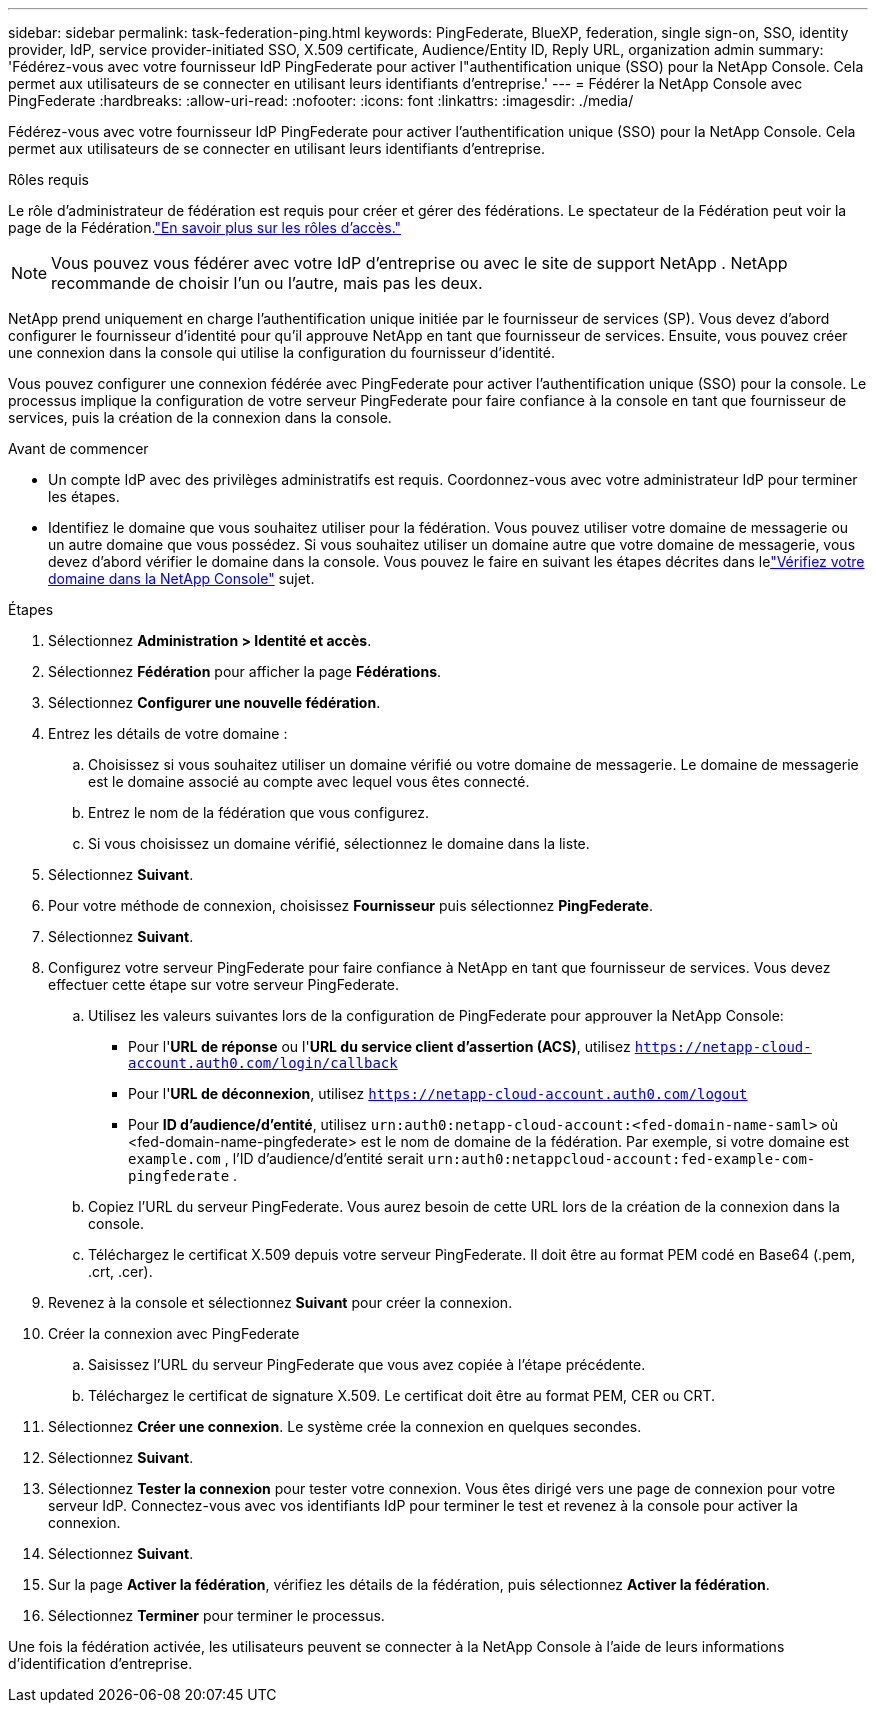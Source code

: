 ---
sidebar: sidebar 
permalink: task-federation-ping.html 
keywords: PingFederate, BlueXP, federation, single sign-on, SSO, identity provider, IdP, service provider-initiated SSO, X.509 certificate, Audience/Entity ID, Reply URL, organization admin 
summary: 'Fédérez-vous avec votre fournisseur IdP PingFederate pour activer l"authentification unique (SSO) pour la NetApp Console.  Cela permet aux utilisateurs de se connecter en utilisant leurs identifiants d’entreprise.' 
---
= Fédérer la NetApp Console avec PingFederate
:hardbreaks:
:allow-uri-read: 
:nofooter: 
:icons: font
:linkattrs: 
:imagesdir: ./media/


[role="lead"]
Fédérez-vous avec votre fournisseur IdP PingFederate pour activer l'authentification unique (SSO) pour la NetApp Console.  Cela permet aux utilisateurs de se connecter en utilisant leurs identifiants d’entreprise.

.Rôles requis
Le rôle d'administrateur de fédération est requis pour créer et gérer des fédérations.  Le spectateur de la Fédération peut voir la page de la Fédération.link:reference-iam-predefined-roles.html["En savoir plus sur les rôles d’accès."]


NOTE: Vous pouvez vous fédérer avec votre IdP d'entreprise ou avec le site de support NetApp .  NetApp recommande de choisir l’un ou l’autre, mais pas les deux.

NetApp prend uniquement en charge l'authentification unique initiée par le fournisseur de services (SP).  Vous devez d’abord configurer le fournisseur d’identité pour qu’il approuve NetApp en tant que fournisseur de services.  Ensuite, vous pouvez créer une connexion dans la console qui utilise la configuration du fournisseur d’identité.

Vous pouvez configurer une connexion fédérée avec PingFederate pour activer l'authentification unique (SSO) pour la console.  Le processus implique la configuration de votre serveur PingFederate pour faire confiance à la console en tant que fournisseur de services, puis la création de la connexion dans la console.

.Avant de commencer
* Un compte IdP avec des privilèges administratifs est requis.  Coordonnez-vous avec votre administrateur IdP pour terminer les étapes.
* Identifiez le domaine que vous souhaitez utiliser pour la fédération.  Vous pouvez utiliser votre domaine de messagerie ou un autre domaine que vous possédez.  Si vous souhaitez utiliser un domaine autre que votre domaine de messagerie, vous devez d’abord vérifier le domaine dans la console.  Vous pouvez le faire en suivant les étapes décrites dans lelink:task-federation-verify-domain.html["Vérifiez votre domaine dans la NetApp Console"] sujet.


.Étapes
. Sélectionnez *Administration > Identité et accès*.
. Sélectionnez *Fédération* pour afficher la page *Fédérations*.
. Sélectionnez *Configurer une nouvelle fédération*.
. Entrez les détails de votre domaine :
+
.. Choisissez si vous souhaitez utiliser un domaine vérifié ou votre domaine de messagerie.  Le domaine de messagerie est le domaine associé au compte avec lequel vous êtes connecté.
.. Entrez le nom de la fédération que vous configurez.
.. Si vous choisissez un domaine vérifié, sélectionnez le domaine dans la liste.


. Sélectionnez *Suivant*.
. Pour votre méthode de connexion, choisissez *Fournisseur* puis sélectionnez *PingFederate*.
. Sélectionnez *Suivant*.
. Configurez votre serveur PingFederate pour faire confiance à NetApp en tant que fournisseur de services.  Vous devez effectuer cette étape sur votre serveur PingFederate.
+
.. Utilisez les valeurs suivantes lors de la configuration de PingFederate pour approuver la NetApp Console:
+
*** Pour l'*URL de réponse* ou l'*URL du service client d'assertion (ACS)*, utilisez `https://netapp-cloud-account.auth0.com/login/callback`
*** Pour l'*URL de déconnexion*, utilisez `https://netapp-cloud-account.auth0.com/logout`
*** Pour *ID d'audience/d'entité*, utilisez `urn:auth0:netapp-cloud-account:<fed-domain-name-saml>` où <fed-domain-name-pingfederate> est le nom de domaine de la fédération.  Par exemple, si votre domaine est `example.com` , l'ID d'audience/d'entité serait `urn:auth0:netappcloud-account:fed-example-com-pingfederate` .


.. Copiez l'URL du serveur PingFederate.  Vous aurez besoin de cette URL lors de la création de la connexion dans la console.
.. Téléchargez le certificat X.509 depuis votre serveur PingFederate.  Il doit être au format PEM codé en Base64 (.pem, .crt, .cer).


. Revenez à la console et sélectionnez *Suivant* pour créer la connexion.
. Créer la connexion avec PingFederate
+
.. Saisissez l’URL du serveur PingFederate que vous avez copiée à l’étape précédente.
.. Téléchargez le certificat de signature X.509.  Le certificat doit être au format PEM, CER ou CRT.


. Sélectionnez *Créer une connexion*.  Le système crée la connexion en quelques secondes.
. Sélectionnez *Suivant*.
. Sélectionnez *Tester la connexion* pour tester votre connexion.  Vous êtes dirigé vers une page de connexion pour votre serveur IdP.  Connectez-vous avec vos identifiants IdP pour terminer le test et revenez à la console pour activer la connexion.
. Sélectionnez *Suivant*.
. Sur la page *Activer la fédération*, vérifiez les détails de la fédération, puis sélectionnez *Activer la fédération*.
. Sélectionnez *Terminer* pour terminer le processus.


Une fois la fédération activée, les utilisateurs peuvent se connecter à la NetApp Console à l’aide de leurs informations d’identification d’entreprise.
